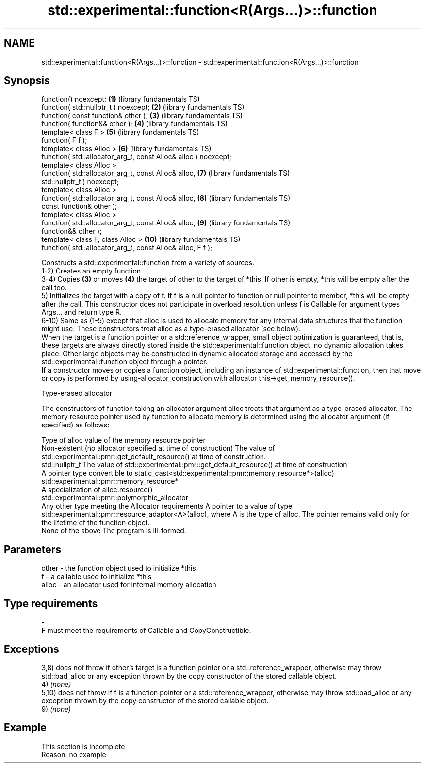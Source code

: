 .TH std::experimental::function<R(Args...)>::function 3 "2020.03.24" "http://cppreference.com" "C++ Standard Libary"
.SH NAME
std::experimental::function<R(Args...)>::function \- std::experimental::function<R(Args...)>::function

.SH Synopsis

  function() noexcept;                                           \fB(1)\fP  (library fundamentals TS)
  function( std::nullptr_t ) noexcept;                           \fB(2)\fP  (library fundamentals TS)
  function( const function& other );                             \fB(3)\fP  (library fundamentals TS)
  function( function&& other );                                  \fB(4)\fP  (library fundamentals TS)
  template< class F >                                            \fB(5)\fP  (library fundamentals TS)
  function( F f );
  template< class Alloc >                                        \fB(6)\fP  (library fundamentals TS)
  function( std::allocator_arg_t, const Alloc& alloc ) noexcept;
  template< class Alloc >
  function( std::allocator_arg_t, const Alloc& alloc,            \fB(7)\fP  (library fundamentals TS)
  std::nullptr_t ) noexcept;
  template< class Alloc >
  function( std::allocator_arg_t, const Alloc& alloc,            \fB(8)\fP  (library fundamentals TS)
  const function& other );
  template< class Alloc >
  function( std::allocator_arg_t, const Alloc& alloc,            \fB(9)\fP  (library fundamentals TS)
  function&& other );
  template< class F, class Alloc >                               \fB(10)\fP (library fundamentals TS)
  function( std::allocator_arg_t, const Alloc& alloc, F f );

  Constructs a std::experimental::function from a variety of sources.
  1-2) Creates an empty function.
  3-4) Copies \fB(3)\fP or moves \fB(4)\fP the target of other to the target of *this. If other is empty, *this will be empty after the call too.
  5) Initializes the target with a copy of f. If f is a null pointer to function or null pointer to member, *this will be empty after the call. This constructor does not participate in overload resolution unless f is Callable for argument types Args... and return type R.
  6-10) Same as (1-5) except that alloc is used to allocate memory for any internal data structures that the function might use. These constructors treat alloc as a type-erased allocator (see below).
  When the target is a function pointer or a std::reference_wrapper, small object optimization is guaranteed, that is, these targets are always directly stored inside the std::experimental::function object, no dynamic allocation takes place. Other large objects may be constructed in dynamic allocated storage and accessed by the std::experimental::function object through a pointer.
  If a constructor moves or copies a function object, including an instance of std::experimental::function, then that move or copy is performed by using-allocator_construction with allocator this->get_memory_resource().

  Type-erased allocator

  The constructors of function taking an allocator argument alloc treats that argument as a type-erased allocator. The memory resource pointer used by function to allocate memory is determined using the allocator argument (if specified) as follows:

  Type of alloc                                                 value of the memory resource pointer
  Non-existent (no allocator specified at time of construction) The value of std::experimental::pmr::get_default_resource() at time of construction.
  std::nullptr_t                                                The value of std::experimental::pmr::get_default_resource() at time of construction
  A pointer type convertible to                                 static_cast<std::experimental::pmr::memory_resource*>(alloc)
  std::experimental::pmr::memory_resource*
  A specialization of                                           alloc.resource()
  std::experimental::pmr::polymorphic_allocator
  Any other type meeting the Allocator requirements             A pointer to a value of type std::experimental::pmr::resource_adaptor<A>(alloc), where A is the type of alloc. The pointer remains valid only for the lifetime of the function object.
  None of the above                                             The program is ill-formed.


.SH Parameters


  other - the function object used to initialize *this
  f     - a callable used to initialize *this
  alloc - an allocator used for internal memory allocation
.SH Type requirements
  -
  F must meet the requirements of Callable and CopyConstructible.


.SH Exceptions

  3,8) does not throw if other's target is a function pointer or a std::reference_wrapper, otherwise may throw std::bad_alloc or any exception thrown by the copy constructor of the stored callable object.
  4) \fI(none)\fP
  5,10) does not throw if f is a function pointer or a std::reference_wrapper, otherwise may throw std::bad_alloc or any exception thrown by the copy constructor of the stored callable object.
  9) \fI(none)\fP

.SH Example


   This section is incomplete
   Reason: no example





